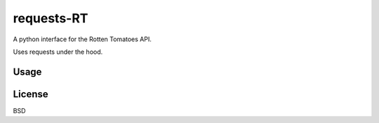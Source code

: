 ###########
requests-RT
###########

A python interface for the Rotten Tomatoes API.

Uses requests under the hood.

Usage
---------

.. todo::
    Write this.

License
----------

BSD